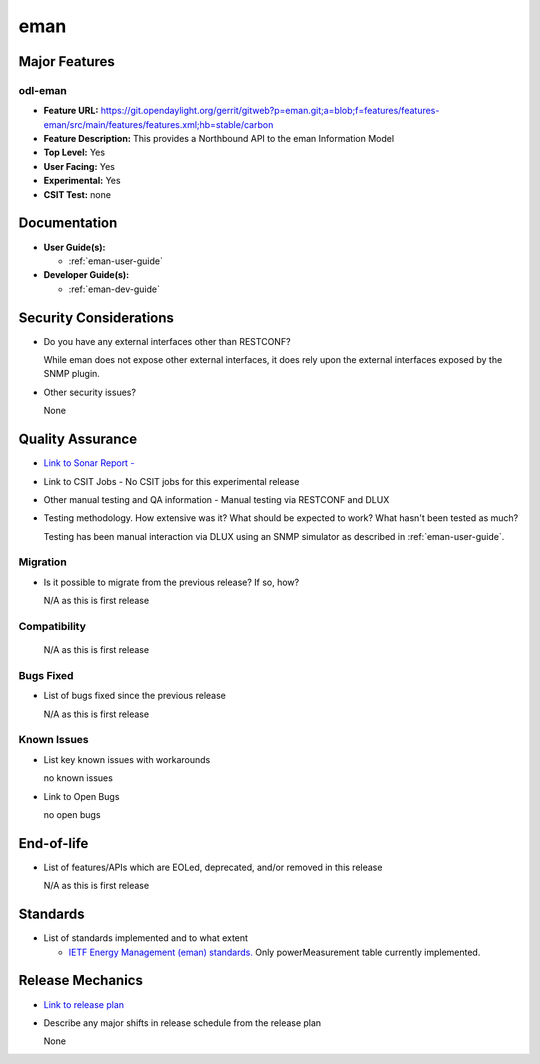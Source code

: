 ====
eman
====

Major Features
==============

odl-eman
--------

* **Feature URL:**  https://git.opendaylight.org/gerrit/gitweb?p=eman.git;a=blob;f=features/features-eman/src/main/features/features.xml;hb=stable/carbon
* **Feature Description:**  This provides a Northbound API to the eman Information Model
* **Top Level:** Yes
* **User Facing:** Yes
* **Experimental:** Yes
* **CSIT Test:** none

Documentation
=============

* **User Guide(s):**

  * :ref:`eman-user-guide`

* **Developer Guide(s):**

  * :ref:`eman-dev-guide`

Security Considerations
=======================

* Do you have any external interfaces other than RESTCONF?

  While eman does not expose other external interfaces, it does rely upon the
  external interfaces exposed by the SNMP plugin.

* Other security issues?

  None

Quality Assurance
=================

* `Link to Sonar Report -  <https://sonar.opendaylight.org/overview?id=69960>`_
* Link to CSIT Jobs -  No CSIT jobs for this experimental release
* Other manual testing and QA information - Manual testing via RESTCONF and DLUX
* Testing methodology. How extensive was it? What should be expected to work? What hasn't been tested as much?

  Testing has been manual interaction via DLUX using an SNMP simulator as described in :ref:`eman-user-guide`.

Migration
---------

* Is it possible to migrate from the previous release? If so, how?

  N/A as this is first release

Compatibility
-------------

  N/A as this is first release

Bugs Fixed
----------

* List of bugs fixed since the previous release

  N/A as this is first release

Known Issues
------------

* List key known issues with workarounds

  no known issues

* Link to Open Bugs

  no open bugs

End-of-life
===========

* List of features/APIs which are EOLed, deprecated, and/or removed in this release

  N/A as this is first release

Standards
=========

* List of standards implemented and to what extent

  * `IETF Energy Management (eman) standards. <https://datatracker.ietf.org/wg/eman/charter/>`_
    Only powerMeasurement table currently implemented.

Release Mechanics
=================

* `Link to release plan <https://wiki.opendaylight.org/view/Eman:Nitrogen_Release_Plan>`_
* Describe any major shifts in release schedule from the release plan

  None

